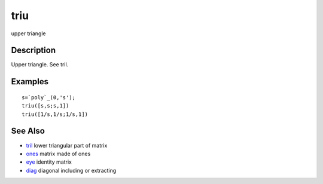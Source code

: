 


triu
====

upper triangle



Description
~~~~~~~~~~~

Upper triangle. See tril.



Examples
~~~~~~~~


::

    s=`poly`_(0,'s');
    triu([s,s;s,1])
    triu([1/s,1/s;1/s,1])




See Also
~~~~~~~~


+ `tril`_ lower triangular part of matrix
+ `ones`_ matrix made of ones
+ `eye`_ identity matrix
+ `diag`_ diagonal including or extracting


.. _ones: ones.html
.. _tril: tril.html
.. _eye: eye.html
.. _diag: diag.html


